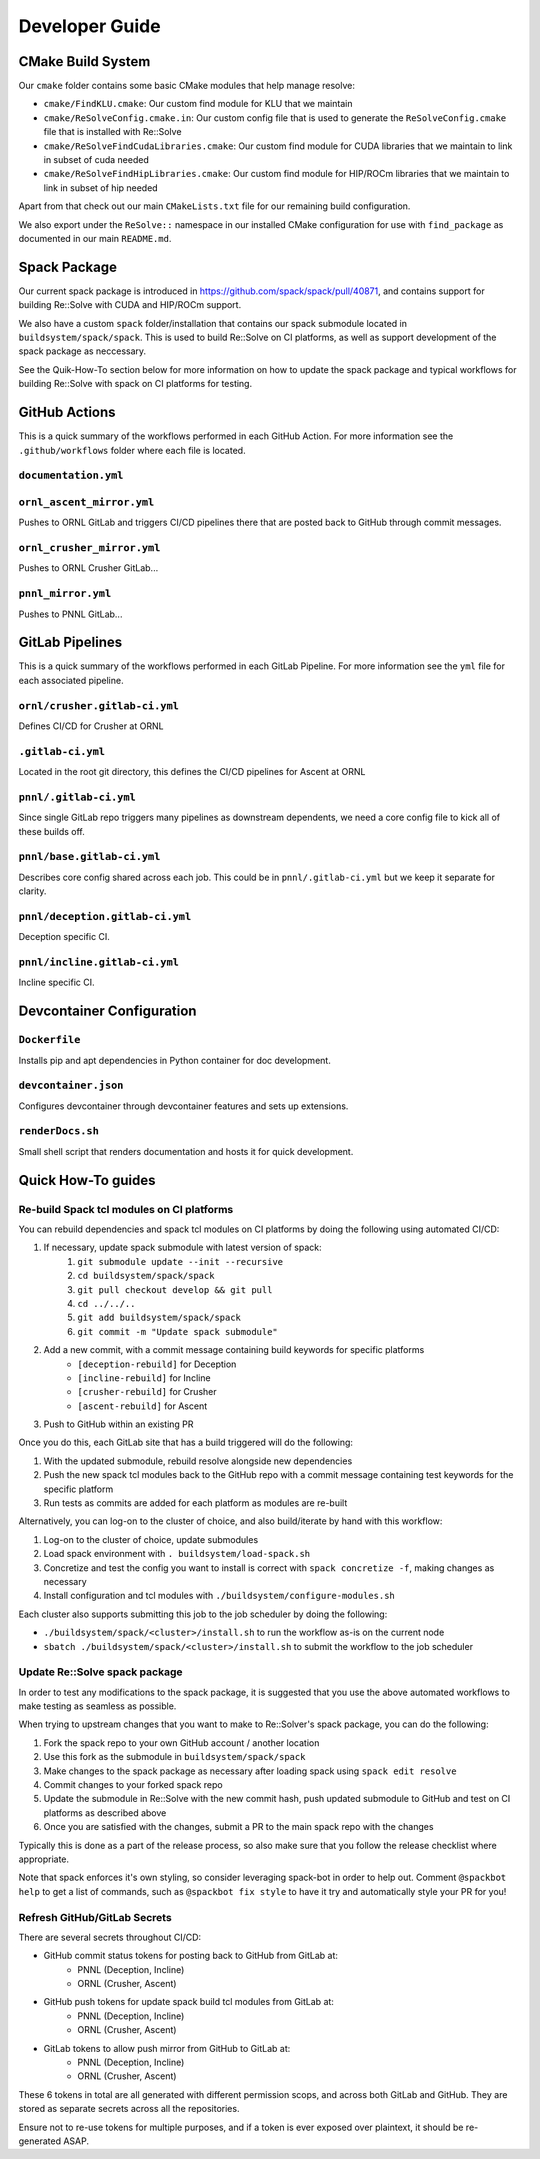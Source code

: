 Developer Guide
====================

CMake Build System
-------------------

Our ``cmake`` folder contains some basic CMake modules that help manage resolve:

* ``cmake/FindKLU.cmake``: Our custom find module for KLU that we maintain
* ``cmake/ReSolveConfig.cmake.in``: Our custom config file that is used to generate the ``ReSolveConfig.cmake`` file that is installed with Re::Solve
* ``cmake/ReSolveFindCudaLibraries.cmake``: Our custom find module for CUDA libraries that we maintain to link in subset of cuda needed
* ``cmake/ReSolveFindHipLibraries.cmake``: Our custom find module for HIP/ROCm libraries that we maintain to link in subset of hip needed

Apart from that check out our main ``CMakeLists.txt`` file for our remaining build configuration. 

We also export under the ``ReSolve::`` namespace in our installed CMake configuration for use with ``find_package`` as documented in our main ``README.md``.

Spack Package
---------------

Our current spack package is introduced in https://github.com/spack/spack/pull/40871, and contains support for building Re::Solve with CUDA and HIP/ROCm support.

We also have a custom ``spack`` folder/installation that contains our spack submodule located in ``buildsystem/spack/spack``. This is used to build Re::Solve on CI platforms, as well as support development of the spack package as neccessary.

See the Quik-How-To section below for more information on how to update the spack package and typical workflows for building Re::Solve with spack on CI platforms for testing.


GitHub Actions 
----------------

This is a quick summary of the workflows performed in each GitHub Action. For more information see the ``.github/workflows`` folder where each file is located.

``documentation.yml``
~~~~~~~~~~~~~~~~~~~~~~

``ornl_ascent_mirror.yml``
~~~~~~~~~~~~~~~~~~~~~~~~~~~~

Pushes to ORNL GitLab and triggers CI/CD pipelines there that are posted back to GitHub through commit messages.

``ornl_crusher_mirror.yml``
~~~~~~~~~~~~~~~~~~~~~~~~~~~~

Pushes to ORNL Crusher GitLab...

``pnnl_mirror.yml``
~~~~~~~~~~~~~~~~~~~~

Pushes to PNNL GitLab...

GitLab Pipelines
-----------------

This is a quick summary of the workflows performed in each GitLab Pipeline. For more information see the ``yml`` file for each associated pipeline.

``ornl/crusher.gitlab-ci.yml``
~~~~~~~~~~~~~~~~~~~~~~~~~~~~~~~~

Defines CI/CD for Crusher at ORNL

``.gitlab-ci.yml``
~~~~~~~~~~~~~~~~~~~~

Located in the root git directory, this defines the CI/CD pipelines for Ascent at ORNL

``pnnl/.gitlab-ci.yml``
~~~~~~~~~~~~~~~~~~~~~~~~

Since single GitLab repo triggers many pipelines as downstream dependents, we need a core config file to kick all of these builds off.

``pnnl/base.gitlab-ci.yml``
~~~~~~~~~~~~~~~~~~~~~~~~~~~~

Describes core config shared across each job. This could be in ``pnnl/.gitlab-ci.yml`` but we keep it separate for clarity.

``pnnl/deception.gitlab-ci.yml``
~~~~~~~~~~~~~~~~~~~~~~~~~~~~~~~~~~

Deception specific CI.

``pnnl/incline.gitlab-ci.yml``
~~~~~~~~~~~~~~~~~~~~~~~~~~~~~~~~

Incline specific CI.

Devcontainer Configuration
----------------------------

``Dockerfile``
~~~~~~~~~~~~~~

Installs pip and apt dependencies in Python container for doc development.

``devcontainer.json``
~~~~~~~~~~~~~~~~~~~~~~

Configures devcontainer through devcontainer features and sets up extensions.

``renderDocs.sh``
~~~~~~~~~~~~~~~~~~

Small shell script that renders documentation and hosts it for quick development.

Quick How-To guides
-------------------

Re-build Spack tcl modules on CI platforms
~~~~~~~~~~~~~~~~~~~~~~~~~~~~~~~~~~~~~~~~~~~

You can rebuild dependencies and spack tcl modules on CI platforms by doing the following using automated CI/CD:

#. If necessary, update spack submodule with latest version of spack:
    #. ``git submodule update --init --recursive``
    #. ``cd buildsystem/spack/spack``
    #. ``git pull checkout develop && git pull``
    #. ``cd ../../..``
    #. ``git add buildsystem/spack/spack``
    #. ``git commit -m "Update spack submodule"``
#. Add a new commit, with a commit message containing build keywords for specific platforms
    * ``[deception-rebuild]`` for Deception
    * ``[incline-rebuild]`` for Incline
    * ``[crusher-rebuild]`` for Crusher
    * ``[ascent-rebuild]`` for Ascent
#. Push to GitHub within an existing PR

Once you do this, each GitLab site that has a build triggered will do the following:

#. With the updated submodule, rebuild resolve alongside new dependencies
#. Push the new spack tcl modules back to the GitHub repo with a commit message containing test keywords for the specific platform
#. Run tests as commits are added for each platform as modules are re-built

Alternatively, you can log-on to the cluster of choice, and also build/iterate by hand with this workflow:

#. Log-on to the cluster of choice, update submodules
#. Load spack environment with ``. buildsystem/load-spack.sh``
#. Concretize and test the config you want to install is correct with ``spack concretize -f``, making changes as necessary
#. Install configuration and tcl modules with ``./buildsystem/configure-modules.sh``

Each cluster also supports submitting this job to the job scheduler by doing the following:

* ``./buildsystem/spack/<cluster>/install.sh`` to run the workflow as-is on the current node
* ``sbatch ./buildsystem/spack/<cluster>/install.sh`` to submit the workflow to the job scheduler

Update Re::Solve spack package
~~~~~~~~~~~~~~~~~~~~~~~~~~~~~~~~

In order to test any modifications to the spack package, it is suggested that you use the above automated workflows to make testing as seamless as possible.

When trying to upstream changes that you want to make to Re::Solver's spack package, you can do the following:

#. Fork the spack repo to your own GitHub account / another location
#. Use this fork as the submodule in ``buildsystem/spack/spack``
#. Make changes to the spack package as necessary after loading spack using ``spack edit resolve``
#. Commit changes to your forked spack repo
#. Update the submodule in Re::Solve with the new commit hash, push updated submodule to GitHub and test on CI platforms as described above
#. Once you are satisfied with the changes, submit a PR to the main spack repo with the changes

Typically this is done as a part of the release process, so also make sure that you follow the release checklist where appropriate.

Note that spack enforces it's own styling, so consider leveraging spack-bot in order to help out. Comment ``@spackbot help`` to get a list of commands, such as ``@spackbot fix style`` to have it try and automatically style your PR for you!

Refresh GitHub/GitLab Secrets
~~~~~~~~~~~~~~~~~~~~~~~~~~~~~~

There are several secrets throughout CI/CD:

* GitHub commit status tokens for posting back to GitHub from GitLab at:
    * PNNL (Deception, Incline)
    * ORNL (Crusher, Ascent)
* GitHub push tokens for update spack build tcl modules from GitLab at:
    * PNNL (Deception, Incline)
    * ORNL (Crusher, Ascent)
* GitLab tokens to allow push mirror from GitHub to GitLab at:
    * PNNL (Deception, Incline)
    * ORNL (Crusher, Ascent)

These 6 tokens in total are all generated with different permission scops, and across both GitLab and GitHub. They are stored as separate secrets across all the repositories.

Ensure not to re-use tokens for multiple purposes, and if a token is ever exposed over plaintext, it should be re-generated ASAP.
